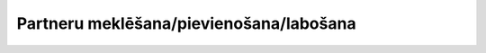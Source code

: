 .. 7690 ============================================Partneru meklēšana/pievienošana/labošana============================================  